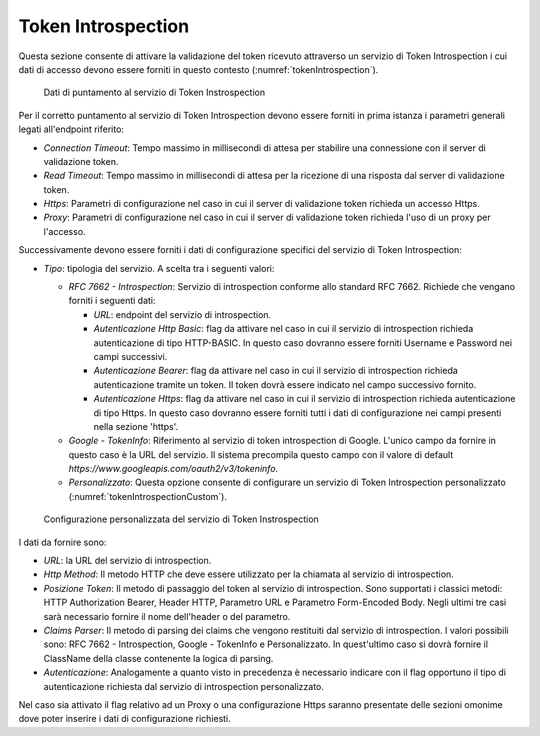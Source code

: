 .. _tokenPolicy_introspection:

Token Introspection
~~~~~~~~~~~~~~~~~~~

Questa sezione consente di attivare la validazione del token ricevuto
attraverso un servizio di Token Introspection i cui dati di accesso
devono essere forniti in questo contesto (:numref:`tokenIntrospection`).

   .. figure:: ../../_figure_console/TokenIntrospection.png
    :scale: 100%
    :align: center
    :name: tokenIntrospection

    Dati di puntamento al servizio di Token Instrospection

Per il corretto puntamento
al servizio di Token Introspection devono essere forniti in prima
istanza i parametri generali legati all'endpoint riferito:

-  *Connection Timeout*: Tempo massimo in millisecondi di attesa per
   stabilire una connessione con il server di validazione token.

-  *Read Timeout*: Tempo massimo in millisecondi di attesa per la
   ricezione di una risposta dal server di validazione token.

-  *Https*: Parametri di configurazione nel caso in cui il server di
   validazione token richieda un accesso Https.

-  *Proxy*: Parametri di configurazione nel caso in cui il server di
   validazione token richieda l'uso di un proxy per l'accesso.

Successivamente devono essere forniti i dati di configurazione specifici
del servizio di Token Introspection:

-  *Tipo*: tipologia del servizio. A scelta tra i seguenti valori:

   -  *RFC 7662 - Introspection*: Servizio di introspection conforme
      allo standard RFC 7662. Richiede che vengano forniti i seguenti
      dati:

      -  *URL*: endpoint del servizio di introspection.

      -  *Autenticazione Http Basic*: flag da attivare nel caso in cui
         il servizio di introspection richieda autenticazione di tipo
         HTTP-BASIC. In questo caso dovranno essere forniti Username e
         Password nei campi successivi.

      -  *Autenticazione Bearer*: flag da attivare nel caso in cui il
         servizio di introspection richieda autenticazione tramite un
         token. Il token dovrà essere indicato nel campo successivo fornito.

      -  *Autenticazione Https*: flag da attivare nel caso in cui il
         servizio di introspection richieda autenticazione di tipo
         Https. In questo caso dovranno essere forniti tutti i dati di configurazione nei campi presenti nella sezione 'https'.

   -  *Google - TokenInfo*: Riferimento al servizio di token
      introspection di Google. L'unico campo da fornire in questo caso è
      la URL del servizio. Il sistema precompila questo campo con il
      valore di default
      *https://www.googleapis.com/oauth2/v3/tokeninfo*.

   -  *Personalizzato*: Questa opzione consente di configurare un
      servizio di Token Introspection personalizzato (:numref:`tokenIntrospectionCustom`).

   .. figure:: ../../_figure_console/TokenIntrospectionCustom.png
    :scale: 100%
    :align: center
    :name: tokenIntrospectionCustom

    Configurazione personalizzata del servizio di Token Instrospection

I dati da fornire sono:

-  *URL*: la URL del servizio di introspection.

-  *Http Method*: Il metodo HTTP che deve essere utilizzato per la
   chiamata al servizio di introspection.

-  *Posizione Token*: Il metodo di passaggio del token al servizio
   di introspection. Sono supportati i classici metodi: HTTP
   Authorization Bearer, Header HTTP, Parametro URL e Parametro
   Form-Encoded Body. Negli ultimi tre casi sarà necessario
   fornire il nome dell'header o del parametro.

-  *Claims Parser*: Il metodo di parsing dei claims che vengono
   restituiti dal servizio di introspection. I valori possibili
   sono: RFC 7662 - Introspection, Google - TokenInfo e
   Personalizzato. In quest'ultimo caso si dovrà fornire il
   ClassName della classe contenente la logica di parsing.

-  *Autenticazione*: Analogamente a quanto visto in precedenza è
   necessario indicare con il flag opportuno il tipo di
   autenticazione richiesta dal servizio di introspection
   personalizzato.

Nel caso sia attivato il flag relativo ad un Proxy o una configurazione Https saranno presentate delle sezioni omonime dove poter inserire i dati di configurazione richiesti.
